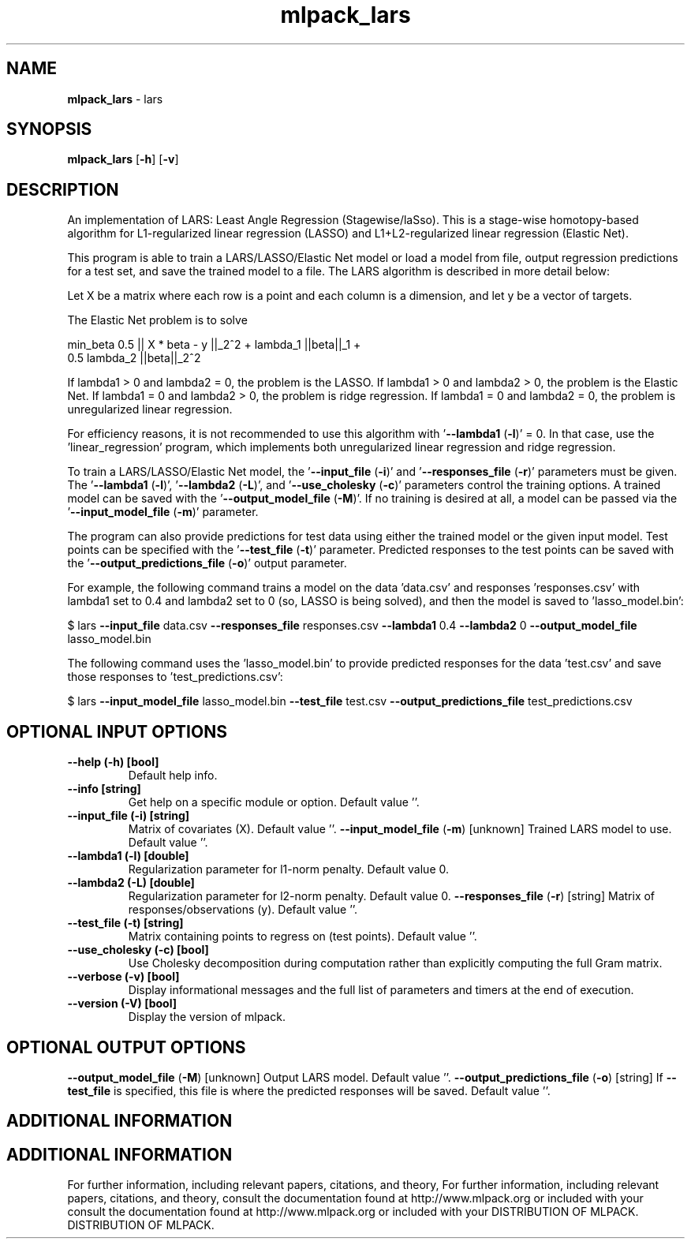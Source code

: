 .\" Text automatically generated by txt2man
.TH mlpack_lars  "1" "" ""
.SH NAME
\fBmlpack_lars \fP- lars
.SH SYNOPSIS
.nf
.fam C
 \fBmlpack_lars\fP [\fB-h\fP] [\fB-v\fP]  
.fam T
.fi
.fam T
.fi
.SH DESCRIPTION


An implementation of LARS: Least Angle Regression (Stagewise/laSso). This is
a stage-wise homotopy-based algorithm for L1-regularized linear regression
(LASSO) and L1+L2-regularized linear regression (Elastic Net).
.PP
This program is able to train a LARS/LASSO/Elastic Net model or load a model
from file, output regression predictions for a test set, and save the trained
model to a file. The LARS algorithm is described in more detail below:
.PP
Let X be a matrix where each row is a point and each column is a dimension,
and let y be a vector of targets.
.PP
The Elastic Net problem is to solve
.PP
.nf
.fam C
  min_beta 0.5 || X * beta - y ||_2^2 + lambda_1 ||beta||_1 +
    0.5 lambda_2 ||beta||_2^2

.fam T
.fi
If lambda1 > 0 and lambda2 = 0, the problem is the LASSO.
If lambda1 > 0 and lambda2 > 0, the problem is the Elastic Net.
If lambda1 = 0 and lambda2 > 0, the problem is ridge regression.
If lambda1 = 0 and lambda2 = 0, the problem is unregularized linear
regression.
.PP
For efficiency reasons, it is not recommended to use this algorithm with
\(cq\fB--lambda1\fP (\fB-l\fP)' = 0. In that case, use the 'linear_regression' program,
which implements both unregularized linear regression and ridge regression.
.PP
To train a LARS/LASSO/Elastic Net model, the '\fB--input_file\fP (\fB-i\fP)' and
\(cq\fB--responses_file\fP (\fB-r\fP)' parameters must be given. The '\fB--lambda1\fP (\fB-l\fP)',
\(cq\fB--lambda2\fP (\fB-L\fP)', and '\fB--use_cholesky\fP (\fB-c\fP)' parameters control the training
options. A trained model can be saved with the '\fB--output_model_file\fP (\fB-M\fP)'. 
If no training is desired at all, a model can be passed via the
\(cq\fB--input_model_file\fP (\fB-m\fP)' parameter.
.PP
The program can also provide predictions for test data using either the
trained model or the given input model. Test points can be specified with the
\(cq\fB--test_file\fP (\fB-t\fP)' parameter. Predicted responses to the test points can be
saved with the '\fB--output_predictions_file\fP (\fB-o\fP)' output parameter.
.PP
For example, the following command trains a model on the data 'data.csv' and
responses 'responses.csv' with lambda1 set to 0.4 and lambda2 set to 0 (so,
LASSO is being solved), and then the model is saved to 'lasso_model.bin':
.PP
$ lars \fB--input_file\fP data.csv \fB--responses_file\fP responses.csv \fB--lambda1\fP 0.4
\fB--lambda2\fP 0 \fB--output_model_file\fP lasso_model.bin
.PP
The following command uses the 'lasso_model.bin' to provide predicted
responses for the data 'test.csv' and save those responses to
\(cqtest_predictions.csv': 
.PP
$ lars \fB--input_model_file\fP lasso_model.bin \fB--test_file\fP test.csv
\fB--output_predictions_file\fP test_predictions.csv
.SH OPTIONAL INPUT OPTIONS 

.TP
.B
\fB--help\fP (\fB-h\fP) [bool]
Default help info.
.TP
.B
\fB--info\fP [string]
Get help on a specific module or option. 
Default value ''.
.TP
.B
\fB--input_file\fP (\fB-i\fP) [string]
Matrix of covariates (X). Default value ''.
\fB--input_model_file\fP (\fB-m\fP) [unknown] 
Trained LARS model to use. Default value ''.
.TP
.B
\fB--lambda1\fP (\fB-l\fP) [double]
Regularization parameter for l1-norm penalty. 
Default value 0.
.TP
.B
\fB--lambda2\fP (\fB-L\fP) [double]
Regularization parameter for l2-norm penalty. 
Default value 0.
\fB--responses_file\fP (\fB-r\fP) [string] 
Matrix of responses/observations (y). Default
value ''.
.TP
.B
\fB--test_file\fP (\fB-t\fP) [string]
Matrix containing points to regress on (test
points). Default value ''.
.TP
.B
\fB--use_cholesky\fP (\fB-c\fP) [bool]
Use Cholesky decomposition during computation
rather than explicitly computing the full Gram
matrix.
.TP
.B
\fB--verbose\fP (\fB-v\fP) [bool]
Display informational messages and the full list
of parameters and timers at the end of
execution.
.TP
.B
\fB--version\fP (\fB-V\fP) [bool]
Display the version of mlpack.
.SH OPTIONAL OUTPUT OPTIONS 

\fB--output_model_file\fP (\fB-M\fP) [unknown] 
Output LARS model. Default value ''.
\fB--output_predictions_file\fP (\fB-o\fP) [string] 
If \fB--test_file\fP is specified, this file is where
the predicted responses will be saved. Default
value ''.
.SH ADDITIONAL INFORMATION
.SH ADDITIONAL INFORMATION


For further information, including relevant papers, citations, and theory,
For further information, including relevant papers, citations, and theory,
consult the documentation found at http://www.mlpack.org or included with your
consult the documentation found at http://www.mlpack.org or included with your
DISTRIBUTION OF MLPACK.
DISTRIBUTION OF MLPACK.
